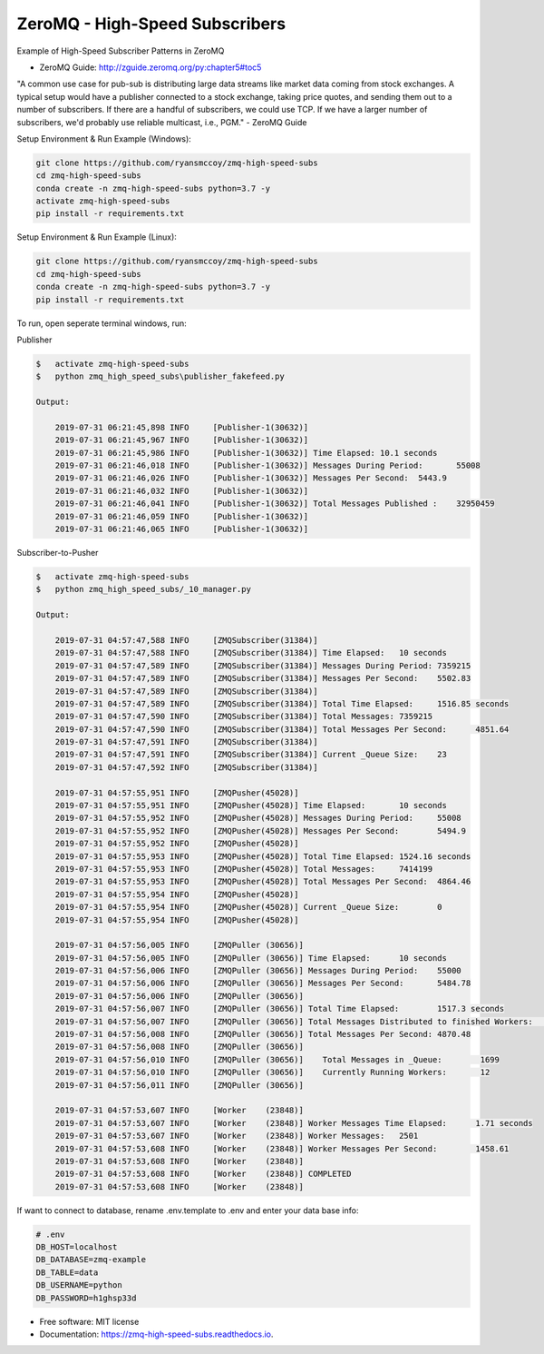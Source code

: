 ===============================
ZeroMQ - High-Speed Subscribers
===============================
Example of High-Speed Subscriber Patterns in ZeroMQ

.. image:: https://storage.googleapis.com/ryansmccoy/zeromq_high_speed.png
    :width: 700px
    :height: 500px
    :alt: The Simple Black Box Pattern

* ZeroMQ Guide: http://zguide.zeromq.org/py:chapter5#toc5

"A common use case for pub-sub is distributing large data streams like market data coming from stock exchanges. A typical setup would have a publisher connected to a stock exchange, taking price quotes, and sending them out to a number of subscribers. If there are a handful of subscribers, we could use TCP. If we have a larger number of subscribers, we'd probably use reliable multicast, i.e., PGM." - ZeroMQ Guide

Setup Environment & Run Example  (Windows):

.. code-block:: batch

    git clone https://github.com/ryansmccoy/zmq-high-speed-subs
    cd zmq-high-speed-subs
    conda create -n zmq-high-speed-subs python=3.7 -y
    activate zmq-high-speed-subs
    pip install -r requirements.txt

Setup Environment & Run Example (Linux):

.. code-block:: batch

    git clone https://github.com/ryansmccoy/zmq-high-speed-subs
    cd zmq-high-speed-subs
    conda create -n zmq-high-speed-subs python=3.7 -y
    pip install -r requirements.txt

To run, open seperate terminal windows, run:

Publisher

.. code-block:: bash

    $   activate zmq-high-speed-subs
    $   python zmq_high_speed_subs\publisher_fakefeed.py

    Output:

        2019-07-31 06:21:45,898 INFO     [Publisher-1(30632)]
        2019-07-31 06:21:45,967 INFO     [Publisher-1(30632)]
        2019-07-31 06:21:45,986 INFO     [Publisher-1(30632)] Time Elapsed: 10.1 seconds
        2019-07-31 06:21:46,018 INFO     [Publisher-1(30632)] Messages During Period:       55008
        2019-07-31 06:21:46,026 INFO     [Publisher-1(30632)] Messages Per Second:  5443.9
        2019-07-31 06:21:46,032 INFO     [Publisher-1(30632)]
        2019-07-31 06:21:46,041 INFO     [Publisher-1(30632)] Total Messages Published :    32950459
        2019-07-31 06:21:46,059 INFO     [Publisher-1(30632)]
        2019-07-31 06:21:46,065 INFO     [Publisher-1(30632)]

Subscriber-to-Pusher

.. code-block:: bash

    $   activate zmq-high-speed-subs
    $   python zmq_high_speed_subs/_10_manager.py

    Output:

        2019-07-31 04:57:47,588 INFO     [ZMQSubscriber(31384)]
        2019-07-31 04:57:47,588 INFO     [ZMQSubscriber(31384)] Time Elapsed:	10 seconds
        2019-07-31 04:57:47,589 INFO     [ZMQSubscriber(31384)] Messages During Period:	7359215
        2019-07-31 04:57:47,589 INFO     [ZMQSubscriber(31384)] Messages Per Second:	5502.83
        2019-07-31 04:57:47,589 INFO     [ZMQSubscriber(31384)]
        2019-07-31 04:57:47,589 INFO     [ZMQSubscriber(31384)] Total Time Elapsed:	1516.85 seconds
        2019-07-31 04:57:47,590 INFO     [ZMQSubscriber(31384)] Total Messages:	7359215
        2019-07-31 04:57:47,590 INFO     [ZMQSubscriber(31384)] Total Messages Per Second:	4851.64
        2019-07-31 04:57:47,591 INFO     [ZMQSubscriber(31384)]
        2019-07-31 04:57:47,591 INFO     [ZMQSubscriber(31384)] Current _Queue Size:	23
        2019-07-31 04:57:47,592 INFO     [ZMQSubscriber(31384)]

        2019-07-31 04:57:55,951 INFO     [ZMQPusher(45028)]
        2019-07-31 04:57:55,951 INFO     [ZMQPusher(45028)] Time Elapsed:	10 seconds
        2019-07-31 04:57:55,952 INFO     [ZMQPusher(45028)] Messages During Period:	55008
        2019-07-31 04:57:55,952 INFO     [ZMQPusher(45028)] Messages Per Second:	5494.9
        2019-07-31 04:57:55,952 INFO     [ZMQPusher(45028)]
        2019-07-31 04:57:55,953 INFO     [ZMQPusher(45028)] Total Time Elapsed:	1524.16 seconds
        2019-07-31 04:57:55,953 INFO     [ZMQPusher(45028)] Total Messages:	7414199
        2019-07-31 04:57:55,953 INFO     [ZMQPusher(45028)] Total Messages Per Second:	4864.46
        2019-07-31 04:57:55,954 INFO     [ZMQPusher(45028)]
        2019-07-31 04:57:55,954 INFO     [ZMQPusher(45028)] Current _Queue Size:	0
        2019-07-31 04:57:55,954 INFO     [ZMQPusher(45028)]

        2019-07-31 04:57:56,005 INFO     [ZMQPuller (30656)]
        2019-07-31 04:57:56,005 INFO     [ZMQPuller (30656)] Time Elapsed:	10 seconds
        2019-07-31 04:57:56,006 INFO     [ZMQPuller (30656)] Messages During Period:	55000
        2019-07-31 04:57:56,006 INFO     [ZMQPuller (30656)] Messages Per Second:	5484.78
        2019-07-31 04:57:56,006 INFO     [ZMQPuller (30656)]
        2019-07-31 04:57:56,007 INFO     [ZMQPuller (30656)] Total Time Elapsed:	1517.3 seconds
        2019-07-31 04:57:56,007 INFO     [ZMQPuller (30656)] Total Messages Distributed to finished Workers:	7390000
        2019-07-31 04:57:56,008 INFO     [ZMQPuller (30656)] Total Messages Per Second:	4870.48
        2019-07-31 04:57:56,008 INFO     [ZMQPuller (30656)]
        2019-07-31 04:57:56,010 INFO     [ZMQPuller (30656)] 	Total Messages in _Queue:	 1699
        2019-07-31 04:57:56,010 INFO     [ZMQPuller (30656)] 	Currently Running Workers:	 12
        2019-07-31 04:57:56,011 INFO     [ZMQPuller (30656)]

        2019-07-31 04:57:53,607 INFO     [Worker    (23848)]
        2019-07-31 04:57:53,607 INFO     [Worker    (23848)] Worker Messages Time Elapsed:	1.71 seconds
        2019-07-31 04:57:53,607 INFO     [Worker    (23848)] Worker Messages:	2501
        2019-07-31 04:57:53,608 INFO     [Worker    (23848)] Worker Messages Per Second:	1458.61
        2019-07-31 04:57:53,608 INFO     [Worker    (23848)]
        2019-07-31 04:57:53,608 INFO     [Worker    (23848)] COMPLETED
        2019-07-31 04:57:53,608 INFO     [Worker    (23848)]


If want to connect to database, rename .env.template to .env and enter your data base info:

.. code-block:: bash

    # .env
    DB_HOST=localhost
    DB_DATABASE=zmq-example
    DB_TABLE=data
    DB_USERNAME=python
    DB_PASSWORD=h1ghsp33d


* Free software: MIT license
* Documentation: https://zmq-high-speed-subs.readthedocs.io.

